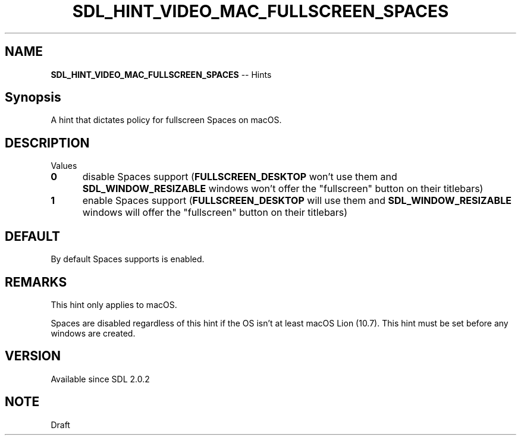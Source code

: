 .TH SDL_HINT_VIDEO_MAC_FULLSCREEN_SPACES 3 "2018.08.14" "https://github.com/haxpor/sdl2-manpage" "SDL2"
.SH NAME
\fBSDL_HINT_VIDEO_MAC_FULLSCREEN_SPACES\fR -- Hints

.SH Synopsis
A hint that dictates policy for fullscreen Spaces on macOS.

.SH DESCRIPTION
Values
.TP 5
.BI 0
disable Spaces support (\fBFULLSCREEN_DESKTOP\fR won't use them and \fBSDL_WINDOW_RESIZABLE\fR windows won't offer the "fullscreen" button on their titlebars)
.TP
.BI 1
enable Spaces support (\fBFULLSCREEN_DESKTOP\fR will use them and \fBSDL_WINDOW_RESIZABLE\fR windows will offer the "fullscreen" button on their titlebars)

.SH DEFAULT
By default Spaces supports is enabled.

.SH REMARKS
This hint only applies to macOS.
.PP
Spaces are disabled regardless of this hint if the OS isn't at least macOS Lion (10.7). This hint must be set before any windows are created.

.SH VERSION
Available since SDL 2.0.2

.SH NOTE
Draft
